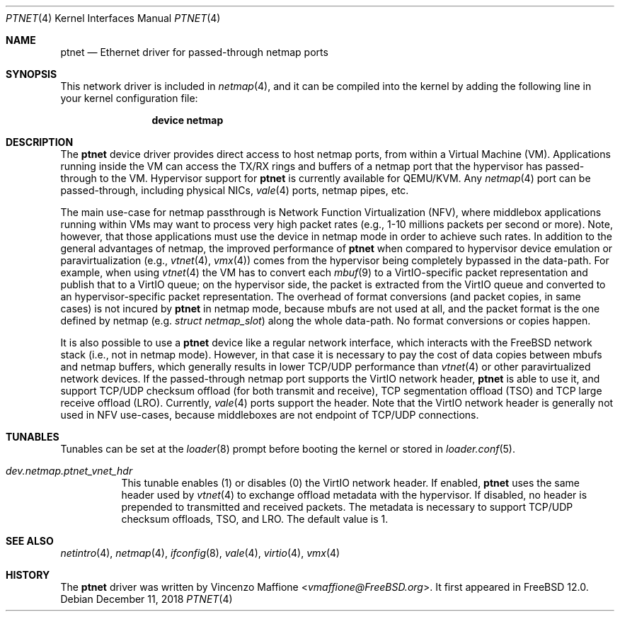 .\" Copyright (c) 2018 Vincenzo Maffione
.\" All rights reserved.
.\"
.\" Redistribution and use in source and binary forms, with or without
.\" modification, are permitted provided that the following conditions
.\" are met:
.\" 1. Redistributions of source code must retain the above copyright
.\"    notice, this list of conditions and the following disclaimer.
.\" 2. Redistributions in binary form must reproduce the above copyright
.\"    notice, this list of conditions and the following disclaimer in the
.\"    documentation and/or other materials provided with the distribution.
.\"
.\" THIS SOFTWARE IS PROVIDED BY THE AUTHOR AND CONTRIBUTORS ``AS IS'' AND
.\" ANY EXPRESS OR IMPLIED WARRANTIES, INCLUDING, BUT NOT LIMITED TO, THE
.\" IMPLIED WARRANTIES OF MERCHANTABILITY AND FITNESS FOR A PARTICULAR PURPOSE
.\" ARE DISCLAIMED.  IN NO EVENT SHALL THE AUTHOR OR CONTRIBUTORS BE LIABLE
.\" FOR ANY DIRECT, INDIRECT, INCIDENTAL, SPECIAL, EXEMPLARY, OR CONSEQUENTIAL
.\" DAMAGES (INCLUDING, BUT NOT LIMITED TO, PROCUREMENT OF SUBSTITUTE GOODS
.\" OR SERVICES; LOSS OF USE, DATA, OR PROFITS; OR BUSINESS INTERRUPTION)
.\" HOWEVER CAUSED AND ON ANY THEORY OF LIABILITY, WHETHER IN CONTRACT, STRICT
.\" LIABILITY, OR TORT (INCLUDING NEGLIGENCE OR OTHERWISE) ARISING IN ANY WAY
.\" OUT OF THE USE OF THIS SOFTWARE, EVEN IF ADVISED OF THE POSSIBILITY OF
.\" SUCH DAMAGE.
.\"
.\" $FreeBSD$
.\"
.Dd December 11, 2018
.Dt PTNET 4
.Os
.Sh NAME
.Nm ptnet
.Nd Ethernet driver for passed-through netmap ports
.Sh SYNOPSIS
This network driver is included in
.Xr netmap 4 ,
and it can be compiled into the kernel by adding the following
line in your kernel configuration file:
.Bd -ragged -offset indent
.Cd "device netmap"
.Ed
.Sh DESCRIPTION
The
.Nm
device driver provides direct access to host netmap ports,
from within a Virtual Machine (VM). Applications running inside
the VM can access the TX/RX rings and buffers of a netmap port
that the hypervisor has passed-through to the VM.
Hypervisor support for
.Nm
is currently available for QEMU/KVM.
Any
.Xr netmap 4
port can be passed-through, including physical NICs,
.Xr vale 4
ports, netmap pipes, etc.
.Pp
The main use-case for netmap passthrough is Network Function
Virtualization (NFV), where middlebox applications running within
VMs may want to process very high packet rates (e.g., 1-10 millions
packets per second or more). Note, however, that those applications
must use the device in netmap mode in order to achieve such rates.
In addition to the general advantages of netmap, the improved
performance of
.Nm
when compared to hypervisor device emulation or paravirtualization (e.g.,
.Xr vtnet 4 ,
.Xr vmx 4 )
comes from the hypervisor being completely bypassed in the data-path.
For example, when using
.Xr vtnet 4
the VM has to convert each
.Xr mbuf 9
to a VirtIO-specific packet representation
and publish that to a VirtIO queue; on the hypervisor side, the
packet is extracted from the VirtIO queue and converted to an
hypervisor-specific packet representation.
The overhead of format conversions (and packet copies, in same cases) is not
incured by
.Nm
in netmap mode, because mbufs are not used at all, and the packet format
is the one defined by netmap (e.g.
.Ar struct netmap_slot )
along the whole data-path. No format conversions or copies
happen.

It is also possible to use a
.Nm
device like a regular network interface, which interacts with the FreeBSD
network stack (i.e., not in netmap mode).
However, in that case it is necessary to pay the cost of data copies
between mbufs and netmap buffers, which generally results in lower
TCP/UDP performance than
.Xr vtnet 4
or other paravirtualized network devices.
If the passed-through netmap port supports the VirtIO network header,
.Nm
is able to use it, and support TCP/UDP checksum offload (for both transmit
and receive), TCP segmentation offload (TSO) and TCP large receive offload
(LRO).
Currently,
.Xr vale 4
ports support the header.
Note that the VirtIO network header is generally not used in NFV
use-cases, because middleboxes are not endpoint of TCP/UDP connections.
.Sh TUNABLES
Tunables can be set at the
.Xr loader 8
prompt before booting the kernel or stored in
.Xr loader.conf 5 .
.Bl -tag -width "xxxxxx"
.It Va dev.netmap.ptnet_vnet_hdr
This tunable enables (1) or disables (0) the VirtIO network header.
If enabled,
.Nm
uses the same header used by
.Xr vtnet 4
to exchange offload metadata with the hypervisor.
If disabled, no header is prepended to transmitted and received
packets.
The metadata is necessary to support TCP/UDP checksum offloads,
TSO, and LRO.
The default value is 1.
.El
.Sh SEE ALSO
.Xr netintro 4 ,
.Xr netmap 4 ,
.Xr ifconfig 8 ,
.Xr vale 4 ,
.Xr virtio 4 ,
.Xr vmx 4
.Sh HISTORY
The
.Nm
driver was written by
.An Vincenzo Maffione Aq Mt vmaffione@FreeBSD.org .
It first appeared in
.Fx 12.0 .
